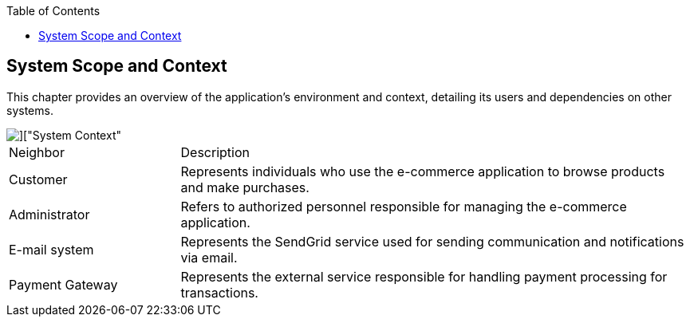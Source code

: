 :jbake-title: System Scope and Context
:jbake-type: page_toc
:jbake-status: published
:jbake-menu: arc42
:jbake-order: 3
:filename: \chapters\03_system_scope_and_context.adoc
ifndef::imagesdir[:imagesdir: ../../images]

:toc:



[[section-system-scope-and-context]]
== System Scope and Context

This chapter provides an overview of the application's environment and context, detailing its users and dependencies on other systems.



image::uml/shop_SystemContext/shop_SystemContext.png[]["System Context"]

[cols="1,3"]
|===
| Neighbor| Description
|Customer |Represents individuals who use the e-commerce application to browse products and make purchases.
|Administrator|Refers to authorized personnel responsible for managing the e-commerce application.
|E-mail system|Represents the SendGrid service used for sending communication and notifications via email.
|Payment Gateway|Represents the external service responsible for handling payment processing for transactions.
|===
